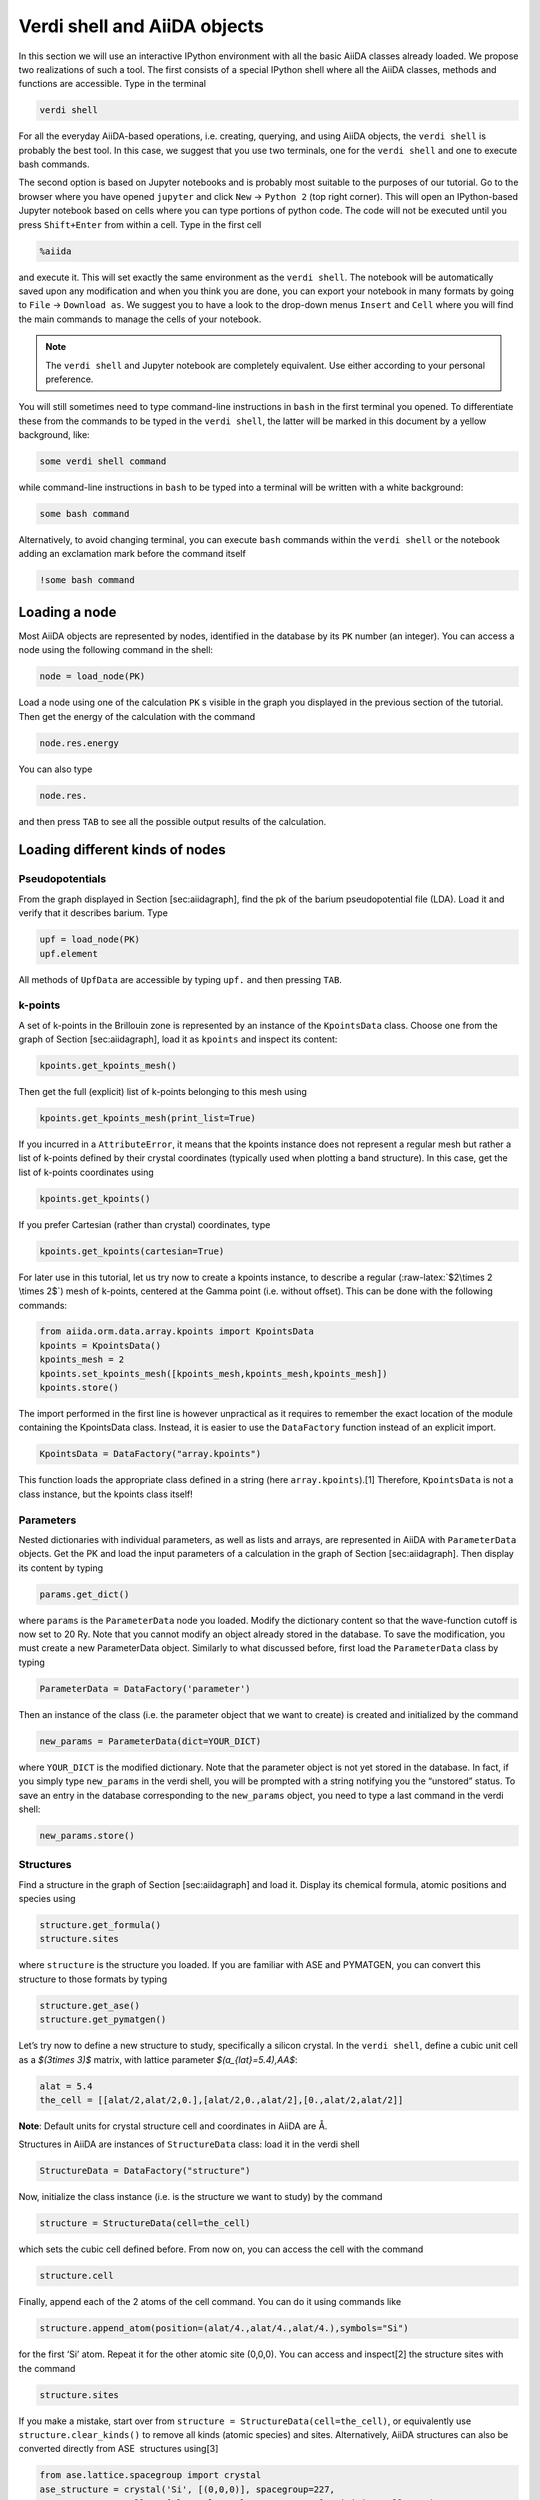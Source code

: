 .. role:: raw-latex(raw)
   :format: latex
..

Verdi shell and AiiDA objects
=============================

In this section we will use an interactive IPython environment with all the basic AiiDA classes
already loaded. We propose two realizations of such a tool. The first consists of a special IPython
shell where all the AiiDA classes, methods and functions are accessible. Type in the terminal

.. code:: console

     verdi shell

For all the everyday AiiDA-based operations, i.e. creating, querying, and using AiiDA objects,
the ``verdi shell`` is probably the best tool. In this case, we suggest that you use two terminals,
one for the ``verdi shell`` and one to execute bash commands.

The second option is based on Jupyter notebooks and is probably most suitable to the purposes of
our tutorial. Go to the browser where you have opened ``jupyter`` and click ``New``
→ ``Python 2`` (top right corner). This will open an IPython-based Jupyter notebook
based on cells where you can type portions of python code. The code will not be executed until you
press ``Shift+Enter`` from within a cell. Type in the first cell

.. code:: python

     %aiida

and execute it. This will set exactly the same environment as the ``verdi shell``. The notebook will
be automatically saved upon any modification and when you think you are done, you can export your
notebook in many formats by going to ``File`` → ``Download as``. We suggest you to
have a look to the drop-down menus ``Insert`` and ``Cell`` where you will find the main commands to
manage the cells of your notebook.

.. note::

     The ``verdi shell`` and Jupyter
     notebook are completely equivalent. Use either according to your
     personal preference.

You will still sometimes need to type command-line instructions in ``bash`` in the first terminal
you opened. To differentiate these from the commands to be typed in the ``verdi shell``, the latter
will be marked in this document by a yellow background, like:

.. code:: python

     some verdi shell command

while command-line instructions in ``bash`` to be typed into a terminal will be written with a white
background:

.. code:: console

     some bash command

Alternatively, to avoid changing terminal, you can execute ``bash`` commands within the
``verdi shell`` or the notebook adding an exclamation mark before the command itself

.. code:: python

     !some bash command

Loading a node
--------------

Most AiiDA objects are represented by nodes, identified in the database by its ``PK`` number
(an integer). You can access a node using the following command in the shell:

.. code:: python

     node = load_node(PK)

Load a node using one of the calculation ``PK`` s visible in the graph you
displayed in the previous section of the tutorial. Then get the energy
of the calculation with the command

.. code:: python

     node.res.energy

You can also type

.. code:: python

     node.res.

and then press ``TAB`` to see all the possible output results of the
calculation.

Loading different kinds of nodes
--------------------------------

Pseudopotentials
~~~~~~~~~~~~~~~~

From the graph displayed in Section [sec:aiidagraph], find the pk of the
barium pseudopotential file (LDA). Load it and verify that it describes
barium. Type

.. code:: python

     upf = load_node(PK)
     upf.element

All methods of ``UpfData`` are accessible by typing ``upf.`` and then
pressing ``TAB``.

k-points
~~~~~~~~

A set of k-points in the Brillouin zone is represented by an instance of
the ``KpointsData`` class. Choose one from the graph of
Section [sec:aiidagraph], load it as ``kpoints`` and inspect its
content:

.. code:: python

     kpoints.get_kpoints_mesh()

Then get the full (explicit) list of k-points belonging to this mesh
using

.. code:: python

     kpoints.get_kpoints_mesh(print_list=True)

If you incurred in a ``AttributeError``, it means that the kpoints
instance does not represent a regular mesh but rather a list of k-points
defined by their crystal coordinates (typically used when plotting a
band structure). In this case, get the list of k-points coordinates
using

.. code:: python

     kpoints.get_kpoints()

If you prefer Cartesian (rather than crystal) coordinates, type

.. code:: python

     kpoints.get_kpoints(cartesian=True)

For later use in this tutorial, let us try now to create a kpoints
instance, to describe a regular
(:raw-latex:`$2\times 2 \times 2$`) mesh of k-points, centered
at the Gamma point (i.e. without offset). This can be done with the
following commands:

.. code:: python

     from aiida.orm.data.array.kpoints import KpointsData
     kpoints = KpointsData()
     kpoints_mesh = 2
     kpoints.set_kpoints_mesh([kpoints_mesh,kpoints_mesh,kpoints_mesh])
     kpoints.store()

The import performed in the first line is however unpractical as it
requires to remember the exact location of the module containing the
KpointsData class. Instead, it is easier to use the ``DataFactory``
function instead of an explicit import.

.. code:: python

     KpointsData = DataFactory("array.kpoints")

This function loads the appropriate class defined in a string (here
``array.kpoints``).[1] Therefore, ``KpointsData`` is not a class
instance, but the kpoints class itself!

Parameters
~~~~~~~~~~

Nested dictionaries with individual parameters, as well as lists and
arrays, are represented in AiiDA with ``ParameterData`` objects. Get the
PK and load the input parameters of a calculation in the graph of
Section [sec:aiidagraph]. Then display its content by typing

.. code:: python

     params.get_dict()

where ``params`` is the ``ParameterData`` node you loaded. Modify the
dictionary content so that the wave-function cutoff is now set to 20 Ry.
Note that you cannot modify an object already stored in the database. To
save the modification, you must create a new ParameterData object.
Similarly to what discussed before, first load the ``ParameterData``
class by typing

.. code:: python

     ParameterData = DataFactory('parameter')

Then an instance of the class (i.e. the parameter object that we want to
create) is created and initialized by the command

.. code:: python

     new_params = ParameterData(dict=YOUR_DICT)

where ``YOUR_DICT`` is the modified dictionary. Note that the parameter
object is not yet stored in the database. In fact, if you simply type
``new_params`` in the verdi shell, you will be prompted with a string
notifying you the “unstored” status. To save an entry in the database
corresponding to the ``new_params`` object, you need to type a last
command in the verdi shell:

.. code:: python

     new_params.store()

Structures
~~~~~~~~~~

Find a structure in the graph of Section [sec:aiidagraph] and load it.
Display its chemical formula, atomic positions and species using

.. code:: python

     structure.get_formula()
     structure.sites

where ``structure`` is the structure you loaded. If you are familiar
with ASE and PYMATGEN, you can convert this structure to those formats
by typing

.. code:: python

     structure.get_ase()
     structure.get_pymatgen()

Let’s try now to define a new structure to study, specifically a silicon
crystal. In the ``verdi shell``, define a cubic unit cell as a
`$(3\times 3)$` matrix, with lattice parameter `$(a_{lat}=5.4)\,\AA$`:

.. code:: python

     alat = 5.4
     the_cell = [[alat/2,alat/2,0.],[alat/2,0.,alat/2],[0.,alat/2,alat/2]]

**Note**: Default units for crystal structure cell and coordinates in
AiiDA are Å.

Structures in AiiDA are instances of ``StructureData`` class: load it in
the verdi shell

.. code:: python

     StructureData = DataFactory("structure")

Now, initialize the class instance (i.e. is the structure we want to
study) by the command

.. code:: python

     structure = StructureData(cell=the_cell)

which sets the cubic cell defined before. From now on, you can access
the cell with the command

.. code:: python

     structure.cell

Finally, append each of the 2 atoms of the cell command. You can do it
using commands like

.. code:: python

     structure.append_atom(position=(alat/4.,alat/4.,alat/4.),symbols="Si")

for the first ‘Si’ atom. Repeat it for the other atomic site
(0,0,0). You can access and
inspect[2] the structure sites with the command

.. code:: python

     structure.sites

If you make a mistake, start over from
``structure = StructureData(cell=the_cell)``, or equivalently use
``structure.clear_kinds()`` to remove all kinds (atomic species) and
sites. Alternatively, AiiDA structures can also be converted directly
from ASE  structures using[3]

.. code:: python

     from ase.lattice.spacegroup import crystal
     ase_structure = crystal('Si', [(0,0,0)], spacegroup=227,
                     cellpar=[alat, alat, alat, 90, 90, 90],primitive_cell=True)
     structure=StructureData(ase=ase_structure)

Now you can store the new structure object in the database with the
command:

.. code:: python

     structure.store()

Finally, we can also import the silicon structure from an external
(online) repository such as the Crystallography Open Database :

.. code:: python

    from aiida.tools.dbimporters.plugins.cod import CodDbImporter 
    importer = CodDbImporter()
    for entry in importer.query(formula='Si',spacegroup='F d -3 m'):
            structure = entry.get_aiida_structure()
            print "Formula", structure.get_formula()
            print "Unit cell volume: ", structure.get_cell_volume()

In that case two duplicate structures are found for Si.

Accessing inputs and outputs
----------------------------

Load again the calculation node used in Section [loadnode]:

.. code:: python

     calc = load_node(PK)

Then type

.. code:: python

     calc.inp.

and press ``TAB``: you will see all the link names between the
calculation and its input nodes. You can use a specific linkname to
access the corresponding input node, e.g.:

.. code:: python

     calc.inp.structure

You can use the ``inp`` method multiple times in order to browse the
graph. For instance, if the input structure node that you just accessed
is the output of another calculation, you can access the latter by
typing

.. code:: python

     calc2 = calc.inp.structure.inp.output_structure

Here ``calc2`` is the ``PwCalculation`` that produced the structure used
as an input for ``calc``.

Similarly, if you type:

.. code:: python

     calc2.out.

and then ``TAB``, you will list all output link names of the
calculation. One of them leads to the structure that was the input of
``calc`` we loaded previously:

.. code:: python

     calc2.out.output_structure

Note that links have a single name, that was assigned by the calculation
that used the corresponding input or produced the corresponding output,
as illustrated in Fig. [fig:graph].

For a more programmatic approach, you can get a list of the inputs and
outputs of a node, say ``calc``, with the methods

.. code:: python

     calc.get_inputs()
     calc.get_outputs()

Alternatively, you can get a dictionary where the keys are the link
names and the values are the linked objects, with the methods

.. code:: python

     calc.get_inputs_dict()
     calc.get_outputs_dict()

Note: You will sometime see entries in the dictionary with names like
``output_kpoints_3511``. These exist because standard python
dictionaries require unique key names while link labels may not be
unique. Therefore, we use the link label plus the PK separated by
underscores.

Pseudopotential families
------------------------

Pseudopotentials in AiiDA are grouped in “families” that contain one
single pseudo per element. We will see how to work with UPF
pseudopotentials (the format used by Quantum ESPRESSO and some other
codes). Download and untar the SSSP  pseudopotentials via the commands:

.. code:: console

     wget https://archive.materialscloud.org/file/2018.0001/v1/SSSP_efficiency_pseudos.tar.gz
     tar -zxvf SSSP_efficiency_pseudos.tar.gz

Then you can upload the whole set of pseudopotentials to AiiDA by to the
following ``verdi`` command:

.. code:: console

    verdi data upf uploadfamily SSSP_efficiency_pseudos 'SSSP' 'SSSP pseudopotential library'

In the command above, ``SSSP_efficiency_pseudos`` is the folder
containing the pseudopotentials, ’SSSP’ is the name given to the family
and the last argument is its description. Finally, you can list all the
pseudo families present in the database with

.. code:: console

     verdi data upf listfamilies
